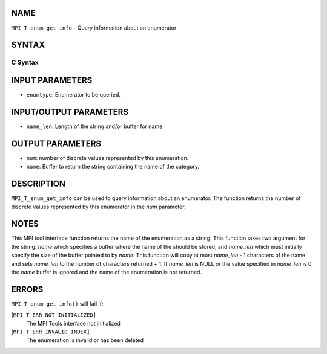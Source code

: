 NAME
----

``MPI_T_enum_get_info`` - Query information about an enumerator

SYNTAX
------

C Syntax
~~~~~~~~

.. code-block:: c
   :linenos:

   #include <mpi.h>
   int MPI_T_enum_get_info(MPI_T_enum enumtype, int *num, char *name, int *name_len)

INPUT PARAMETERS
----------------

* ``enumtype``: Enumerator to be queried. 

INPUT/OUTPUT PARAMETERS
-----------------------

* ``name_len``: Length of the string and/or buffer for name. 

OUTPUT PARAMETERS
-----------------

* ``num``: number of discrete values represented by this enumeration. 

* ``name``: Buffer to return the string containing the name of the category. 

DESCRIPTION
-----------

``MPI_T_enum_get_info`` can be used to query information about an
enumerator. The function returns the number of discrete values
represented by this enumerator in the *num* parameter.

NOTES
-----

This MPI tool interface function returns the name of the enumeration as
a string. This function takes two argument for the string: *name* which
specifies a buffer where the name of the should be stored, and
*name_len* which must initially specify the size of the buffer pointed
to by *name*. This function will copy at most *name_len* - 1 characters
of the name and sets *name_len* to the number of characters returned +
1. If *name_len* is NULL or the value specified in *name_len* is 0 the
*name* buffer is ignored and the name of the enumeration is not
returned.

ERRORS
------

``MPI_T_enum_get_info()`` will fail if:

[``MPI_T_ERR_NOT_INITIALIZED]``
   The MPI Tools interface not initialized

[``MPI_T_ERR_INVALID_INDEX]``
   The enumeration is invalid or has been deleted
